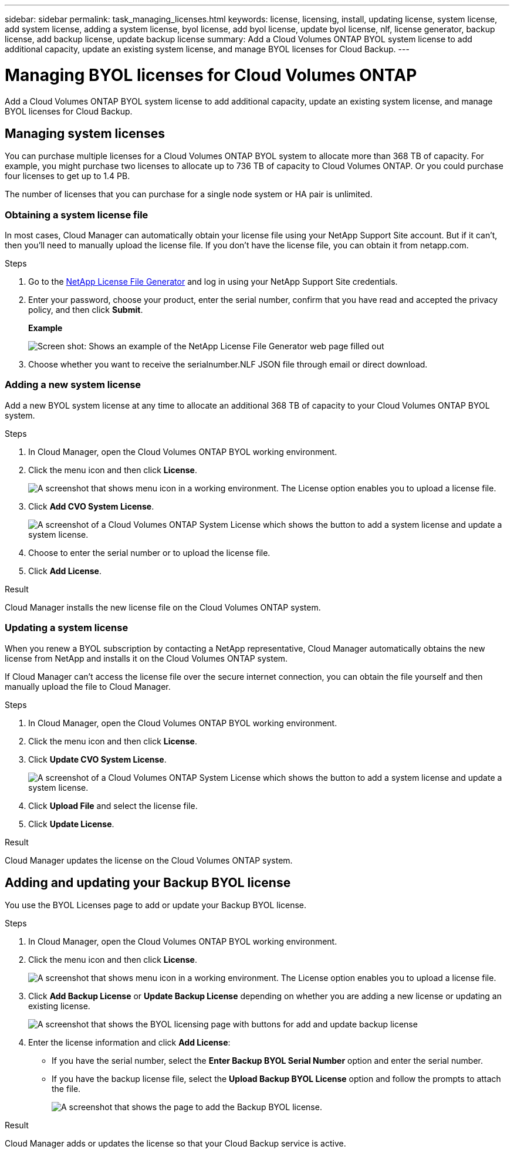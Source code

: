 ---
sidebar: sidebar
permalink: task_managing_licenses.html
keywords: license, licensing, install, updating license, system license, add system license, adding a system license, byol license, add byol license, update byol license, nlf, license generator, backup license, add backup license, update backup license
summary: Add a Cloud Volumes ONTAP BYOL system license to add additional capacity, update an existing system license, and manage BYOL licenses for Cloud Backup.
---

= Managing BYOL licenses for Cloud Volumes ONTAP
:hardbreaks:
:nofooter:
:icons: font
:linkattrs:
:imagesdir: ./media/

[.lead]
Add a Cloud Volumes ONTAP BYOL system license to add additional capacity, update an existing system license, and manage BYOL licenses for Cloud Backup.

== Managing system licenses

You can purchase multiple licenses for a Cloud Volumes ONTAP BYOL system to allocate more than 368 TB of capacity. For example, you might purchase two licenses to allocate up to 736 TB of capacity to Cloud Volumes ONTAP. Or you could purchase four licenses to get up to 1.4 PB.

The number of licenses that you can purchase for a single node system or HA pair is unlimited.

=== Obtaining a system license file

In most cases, Cloud Manager can automatically obtain your license file using your NetApp Support Site account. But if it can't, then you'll need to manually upload the license file. If you don't have the license file, you can obtain it from netapp.com.

.Steps

. Go to the https://register.netapp.com/register/getlicensefile[NetApp License File Generator^] and log in using your NetApp Support Site credentials.

. Enter your password, choose your product, enter the serial number, confirm that you have read and accepted the privacy policy, and then click *Submit*.
+
*Example*
+
image:screenshot_license_generator.gif[Screen shot: Shows an example of the NetApp License File Generator web page filled out, including a password, a product (NetApp Cloud Volumes ONTAP BYOL for AWS), and a product serial number.]

. Choose whether you want to receive the serialnumber.NLF JSON file through email or direct download.

=== Adding a new system license

Add a new BYOL system license at any time to allocate an additional 368 TB of capacity to your Cloud Volumes ONTAP BYOL system.

.Steps

. In Cloud Manager, open the Cloud Volumes ONTAP BYOL working environment.

. Click the menu icon and then click *License*.
+
image:screenshot_menu_license.gif[A screenshot that shows menu icon in a working environment. The License option enables you to upload a license file.]

. Click *Add CVO System License*.
+
image:screenshot_system_license.gif[A screenshot of a Cloud Volumes ONTAP System License which shows the button to add a system license and update a system license.]

. Choose to enter the serial number or to upload the license file.

. Click *Add License*.

.Result

Cloud Manager installs the new license file on the Cloud Volumes ONTAP system.

=== Updating a system license

When you renew a BYOL subscription by contacting a NetApp representative, Cloud Manager automatically obtains the new license from NetApp and installs it on the Cloud Volumes ONTAP system.

If Cloud Manager can't access the license file over the secure internet connection, you can obtain the file yourself and then manually upload the file to Cloud Manager.

.Steps

. In Cloud Manager, open the Cloud Volumes ONTAP BYOL working environment.

. Click the menu icon and then click *License*.

. Click *Update CVO System License*.
+
image:screenshot_system_license.gif[A screenshot of a Cloud Volumes ONTAP System License which shows the button to add a system license and update a system license.]

. Click *Upload File* and select the license file.

. Click *Update License*.

.Result

Cloud Manager updates the license on the Cloud Volumes ONTAP system.

== Adding and updating your Backup BYOL license

You use the BYOL Licenses page to add or update your Backup BYOL license.

.Steps

. In Cloud Manager, open the Cloud Volumes ONTAP BYOL working environment.

. Click the menu icon and then click *License*.
+
image:screenshot_menu_license.gif[A screenshot that shows menu icon in a working environment. The License option enables you to upload a license file.]

. Click *Add Backup License* or *Update Backup License* depending on whether you are adding a new license or updating an existing license.
+
image:screenshot_backup_byol_license.png[A screenshot that shows the BYOL licensing page with buttons for add and update backup license]

. Enter the license information and click *Add License*:
+
* If you have the serial number, select the *Enter Backup BYOL Serial Number* option and enter the serial number.
* If you have the backup license file, select the *Upload Backup BYOL License* option and follow the prompts to attach the file.
+
image:screenshot_backup_byol_license_add.png[A screenshot that shows the page to add the Backup BYOL license.]

.Result

Cloud Manager adds or updates the license so that your Cloud Backup service is active.
